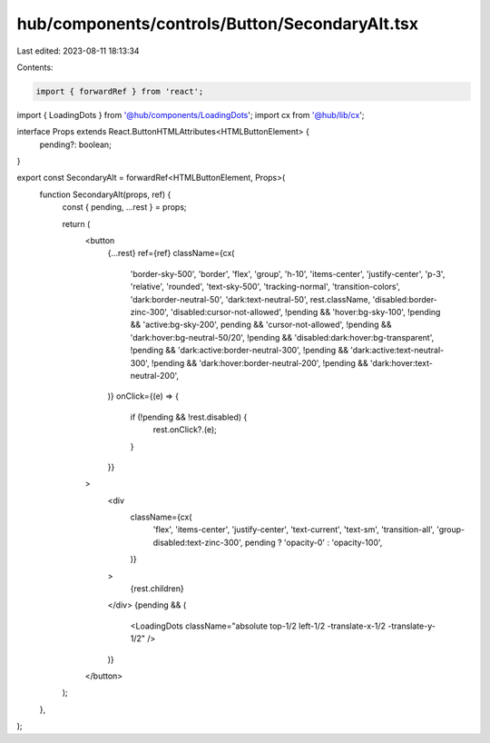 hub/components/controls/Button/SecondaryAlt.tsx
===============================================

Last edited: 2023-08-11 18:13:34

Contents:

.. code-block:: tsx

    import { forwardRef } from 'react';

import { LoadingDots } from '@hub/components/LoadingDots';
import cx from '@hub/lib/cx';

interface Props extends React.ButtonHTMLAttributes<HTMLButtonElement> {
  pending?: boolean;
}

export const SecondaryAlt = forwardRef<HTMLButtonElement, Props>(
  function SecondaryAlt(props, ref) {
    const { pending, ...rest } = props;

    return (
      <button
        {...rest}
        ref={ref}
        className={cx(
          'border-sky-500',
          'border',
          'flex',
          'group',
          'h-10',
          'items-center',
          'justify-center',
          'p-3',
          'relative',
          'rounded',
          'text-sky-500',
          'tracking-normal',
          'transition-colors',
          'dark:border-neutral-50',
          'dark:text-neutral-50',
          rest.className,
          'disabled:border-zinc-300',
          'disabled:cursor-not-allowed',
          !pending && 'hover:bg-sky-100',
          !pending && 'active:bg-sky-200',
          pending && 'cursor-not-allowed',
          !pending && 'dark:hover:bg-neutral-50/20',
          !pending && 'disabled:dark:hover:bg-transparent',
          !pending && 'dark:active:border-neutral-300',
          !pending && 'dark:active:text-neutral-300',
          !pending && 'dark:hover:border-neutral-200',
          !pending && 'dark:hover:text-neutral-200',
        )}
        onClick={(e) => {
          if (!pending && !rest.disabled) {
            rest.onClick?.(e);
          }
        }}
      >
        <div
          className={cx(
            'flex',
            'items-center',
            'justify-center',
            'text-current',
            'text-sm',
            'transition-all',
            'group-disabled:text-zinc-300',
            pending ? 'opacity-0' : 'opacity-100',
          )}
        >
          {rest.children}
        </div>
        {pending && (
          <LoadingDots className="absolute top-1/2 left-1/2 -translate-x-1/2 -translate-y-1/2" />
        )}
      </button>
    );
  },
);


